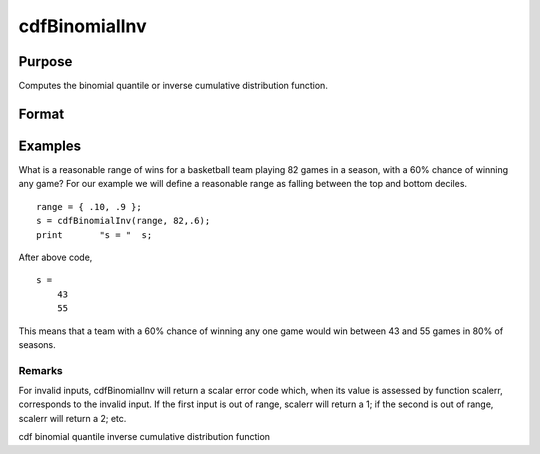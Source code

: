 
cdfBinomialInv
==============================================

Purpose
----------------
Computes the binomial quantile or inverse cumulative distribution function.

Format
----------------
.. function:: cdfBinomialInv(p,trials,prob)

    :param p: Nx1 vector or scalar. 0 < p < 1.
    :type p: NxK matrix

    :param trials: ExE conformable with  p. trials > 0.
    :type trials: TODO

    :param prob: The probability of success on any given trial. ExE conformable with  p. 0 < prob < 1.
    :type prob: TODO

    :returns: s (*TODO*), The number of successes. NxK matrix, Nx1 vector or scalar.

Examples
----------------
What is a reasonable range of wins for a basketball team playing 82 games in a season, with a 60% chance of winning any game?
For our example we will define a reasonable range as falling between the top and bottom deciles.

::

    range = { .10, .9 };
    s = cdfBinomialInv(range, 82,.6);
    print 	"s = "	s;

After above code,

::

    s = 
    	43
    	55

This means that a team with a 60% chance of winning any one game would win between 43 and 55 games in 80% of seasons.

Remarks
+++++++

For invalid inputs, cdfBinomialInv will return a scalar error code
which, when its value is assessed by function scalerr, corresponds to
the invalid input. If the first input is out of range, scalerr will
return a 1; if the second is out of range, scalerr will return a 2; etc.

.. seealso:: Functions :func:`cdfBinomial`, :func:`pdfBinomial`, :func:`cdfNegBinomial`, :func:`cdfNegBinomialInv`

cdf binomial quantile inverse cumulative distribution function
